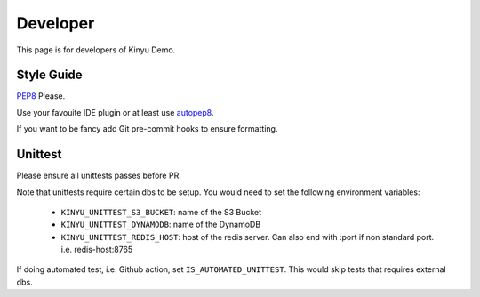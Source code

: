 Developer
=========

This page is for developers of Kinyu Demo.

Style Guide
-----------

`PEP8 <https://www.python.org/dev/peps/pep-0008/>`_ Please.

Use your favouite IDE plugin or at least use `autopep8 <https://github.com/hhatto/autopep8>`_.

If you want to be fancy add Git pre-commit hooks to ensure formatting.


Unittest
--------

Please ensure all unittests passes before PR.

Note that unittests require certain dbs to be setup.
You would need to set the following environment variables:

 * ``KINYU_UNITTEST_S3_BUCKET``: name of the S3 Bucket
 
 * ``KINYU_UNITTEST_DYNAMODB``: name of the DynamoDB
 
 * ``KINYU_UNITTEST_REDIS_HOST``: host of the redis server. Can also end with :port if non standard port. i.e. redis-host:8765

If doing automated test, i.e. Github action, set ``IS_AUTOMATED_UNITTEST``. This would skip tests that requires external dbs.
